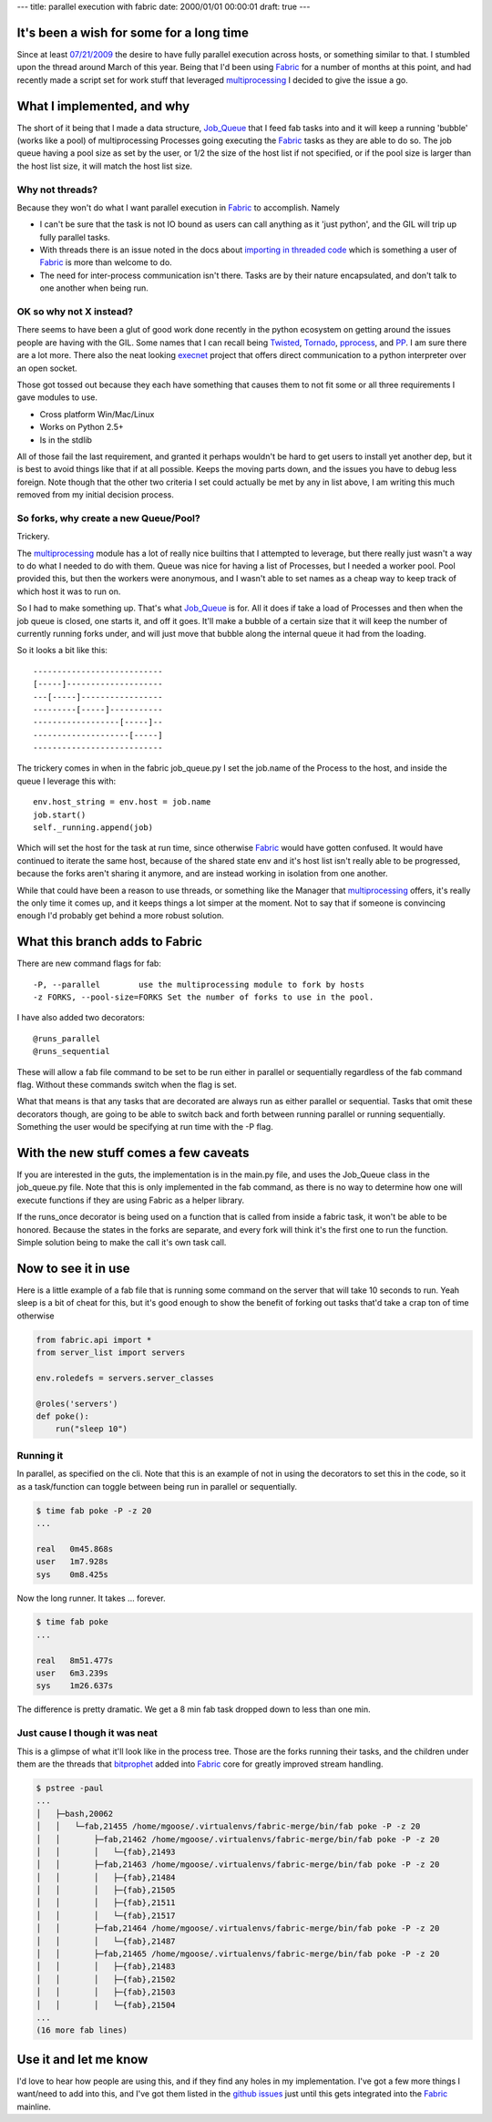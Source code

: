 ---
title: parallel execution with fabric
date: 2000/01/01 00:00:01
draft: true
---

It's been a wish for some for a long time
-----------------------------------------

Since at least `07/21/2009 <http://code.fabfile.org/issues/show/19>`_ the 
desire to have fully parallel execution across hosts, or something similar to 
that.  I stumbled upon the thread around March of this year.  Being that I'd 
been using Fabric_ for a number of months at this point, and had recently made 
a script set for work stuff that leveraged multiprocessing_ I decided to give 
the issue a go.

.. _Fabric: http://docs.fabfile.org
.. _multiprocessing: http://docs.python.org/library/multiprocessing.html

What I implemented, and why
---------------------------

The short of it being that I made a data structure, Job_Queue_ that I feed fab
tasks into and it will keep a running 'bubble' (works like a pool) of 
multiprocessing Processes going executing the Fabric_ tasks as they are able 
to do so. The job queue having a pool size as set by the user, or 1/2 the size
of the host list if not specified, or if the pool size is larger than the host
list size, it will match the host list size.

.. _Job_Queue: http://github.com/goosemo/job_queue

Why not threads?
================

Because they won't do what I want parallel execution in Fabric_ to accomplish.
Namely

* I can't be sure that the task is not IO bound as users can call anything
  as it 'just python', and the GIL will trip up fully parallel tasks.

* With threads there is an issue noted in the docs about `importing in threaded 
  code`_ which is something a user of Fabric_ is more than welcome to do.

* The need for inter-process communication isn't there. Tasks are by their
  nature encapsulated, and don't talk to one another when being run.

.. _importing in threaded code: http://docs.python.org/library/threading.html#importing-in-threaded-code

OK so why not X instead?
========================

There seems to have been a glut of good work done recently in the python
ecosystem on getting around the issues people are having with the GIL. Some
names that I can recall being Twisted_, Tornado_, pprocess_, and PP_. I am 
sure there are a lot more. There also the neat looking execnet_ project that
offers direct communication to a python interpreter over an open socket.

.. _Twisted: http://twistedmatrix.com/documents/current/core/howto/threading.html
.. _Tornado: http://www.tornadoweb.org/documentation#low-level-modules
.. _pprocess: http://www.boddie.org.uk/python/pprocess.html
.. _PP: http://www.parallelpython.com/
.. _execnet: http://codespeak.net/execnet/

Those got tossed out because they each have something that causes them to not
fit some or all three requirements I gave modules to use.

* Cross platform Win/Mac/Linux

* Works on Python 2.5+

* Is in the stdlib

All of those fail the last requirement, and granted it perhaps wouldn't be hard
to get users to install yet another dep, but it is best to avoid things like
that if at all possible. Keeps the moving parts down, and the issues you have
to debug less foreign. Note though that the other two criteria I set could
actually be met by any in list above, I am writing this much removed from my
initial decision process.

So forks, why create a new Queue/Pool?
======================================

Trickery.

The multiprocessing_ module has a lot of really nice builtins that I attempted
to leverage, but there really just wasn't a way to do what I needed to do with
them. Queue was nice for having a list of Processes, but I needed a worker
pool. Pool provided this, but then the workers were anonymous, and I wasn't
able to set names as a cheap way to keep track of which host it was to run on.

So I had to make something up. That's what Job_Queue_ is for. All it does if
take a load of Processes and then when the job queue is closed, one starts it,
and off it goes. It'll make a bubble of a certain size that it will keep the
number of currently running forks under, and will just move that bubble along
the internal queue it had from the loading.

So it looks a bit like this::

    ---------------------------
    [-----]--------------------
    ---[-----]-----------------
    ---------[-----]-----------
    ------------------[-----]--
    --------------------[-----]
    ---------------------------


The trickery comes in when in the fabric job_queue.py I set the job.name of the
Process to the host, and inside the queue I leverage this with::

    env.host_string = env.host = job.name
    job.start()
    self._running.append(job)

Which will set the host for the task at run time, since otherwise Fabric_ would
have gotten confused. It would have continued to iterate the same host, because
of the shared state env and it's host list isn't really able to be progressed,
because the forks aren't sharing it anymore, and are instead working in
isolation from one another. 

While that could have been a reason to use threads, or something like the
Manager that multiprocessing_ offers, it's really the only time it comes up,
and it keeps things a lot simper at the moment. Not to say that if someone is
convincing enough I'd probably get behind a more robust solution.

What this branch adds to Fabric
--------------------------------

There are new command flags for fab::

    -P, --parallel        use the multiprocessing module to fork by hosts
    -z FORKS, --pool-size=FORKS Set the number of forks to use in the pool.

I have also added two decorators::

    @runs_parallel
    @runs_sequential

These will allow a fab file command to be set to be run either in parallel or
sequentially regardless of the fab command flag. Without these commands switch 
when the flag is set.

What that means is that any tasks that are decorated are always run as either
parallel or sequential. Tasks that omit these decorators though, are going to
be able to switch back and forth between running parallel or running
sequentially. Something the user would be specifying at run time with the -P
flag.

With the new stuff comes a few caveats
--------------------------------------

If you are interested in the guts, the implementation is in the main.py file,
and uses the Job_Queue class in the job_queue.py file. Note that this is only
implemented in the fab command, as there is no way to determine how one will 
execute functions if they are using Fabric as a helper library.

If the runs_once decorator is being used on a function that is called from
inside a fabric task, it won't be able to be honored. Because the states in the
forks are separate, and every fork will think it's the first one to run the
function. Simple solution being to make the call it's own task call.

Now to see it in use
--------------------

Here is a little example of a fab file that is running some command on the
server that will take 10 seconds to run. Yeah sleep is a bit of cheat for this,
but it's good enough to show the benefit of forking out tasks that'd take a
crap ton of time otherwise

.. code-block:: python

    from fabric.api import *
    from server_list import servers

    env.roledefs = servers.server_classes

    @roles('servers')
    def poke():
        run("sleep 10")


Running it
==========

In parallel, as specified on the cli. Note that this is an example of not in 
using the decorators to set this in the code, so it as a task/function can 
toggle between being run in parallel or sequentially.

.. code-block:: bash

    $ time fab poke -P -z 20
    ...

    real   0m45.868s
    user   1m7.928s
    sys    0m8.425s


Now the long runner. It takes ... forever.

.. code-block:: bash

    $ time fab poke
    ...

    real   8m51.477s
    user   6m3.239s
    sys    1m26.637s


The difference is pretty dramatic. We get a 8 min fab task dropped down to less
than one min.

Just cause I though it was neat
===============================

This is a glimpse of what it'll look like in the process tree. Those are the 
forks running their tasks, and the children under them are the threads that 
bitprophet_ added into Fabric_ core for greatly improved stream handling.

.. _bitprophet: http://github.com/bitprophet

.. code-block:: bash

    $ pstree -paul
    ...
    │   ├─bash,20062
    │   │   └─fab,21455 /home/mgoose/.virtualenvs/fabric-merge/bin/fab poke -P -z 20
    │   │       ├─fab,21462 /home/mgoose/.virtualenvs/fabric-merge/bin/fab poke -P -z 20
    │   │       │   └─{fab},21493
    │   │       ├─fab,21463 /home/mgoose/.virtualenvs/fabric-merge/bin/fab poke -P -z 20
    │   │       │   ├─{fab},21484
    │   │       │   ├─{fab},21505
    │   │       │   ├─{fab},21511
    │   │       │   └─{fab},21517
    │   │       ├─fab,21464 /home/mgoose/.virtualenvs/fabric-merge/bin/fab poke -P -z 20
    │   │       │   └─{fab},21487
    │   │       ├─fab,21465 /home/mgoose/.virtualenvs/fabric-merge/bin/fab poke -P -z 20
    │   │       │   ├─{fab},21483
    │   │       │   ├─{fab},21502
    │   │       │   ├─{fab},21503
    │   │       │   └─{fab},21504
    ...
    (16 more fab lines)


Use it and let me know
----------------------

I'd love to hear how people are using this, and if they find any holes in my
implementation. I've got a few more things I want/need to add into this, and
I've got them listed in the `github issues`_ just until this gets integrated
into the Fabric_ mainline.

.. _github issues: http://github.com/goosemo/fabric/issues

